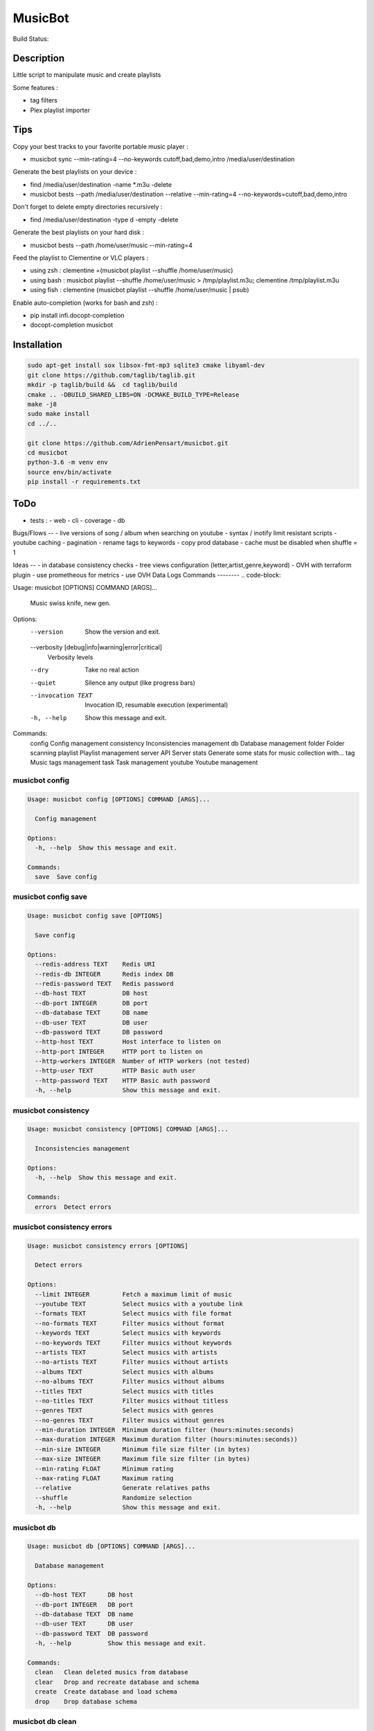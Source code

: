 ========
MusicBot
========
Build Status: |build-health|

.. |build-health|  image:: https://landscape.io/github/AdrienPensart/musicbot/master/landscape.svg?style=flat
   :target: https://landscape.io/github/AdrienPensart/musicbot/master
   :alt: Code Health

Description
-----------
Little script to manipulate music and create playlists

Some features :

- tag filters
- Plex playlist importer

Tips
----
Copy your best tracks to your favorite portable music player :

- musicbot sync --min-rating=4 --no-keywords cutoff,bad,demo,intro /media/user/destination

Generate the best playlists on your device :

- find /media/user/destination -name \*.m3u -delete
- musicbot bests --path /media/user/destination --relative --min-rating=4 --no-keywords=cutoff,bad,demo,intro

Don't forget to delete empty directories recursively :

- find /media/user/destination -type d -empty -delete

Generate the best playlists on your hard disk :

- musicbot bests --path /home/user/music --min-rating=4

Feed the playlist to Clementine or VLC players :

- using zsh : clementine =(musicbot playlist --shuffle /home/user/music)
- using bash : musicbot playlist --shuffle /home/user/music > /tmp/playlist.m3u; clementine /tmp/playlist.m3u
- using fish : clementine (musicbot playlist --shuffle /home/user/music | psub)

Enable auto-completion (works for bash and zsh) :

- pip install infi.docopt-completion
- docopt-completion musicbot

Installation
------------

.. code-block:: bash

  sudo apt-get install sox libsox-fmt-mp3 sqlite3 cmake libyaml-dev
  git clone https://github.com/taglib/taglib.git
  mkdir -p taglib/build &&  cd taglib/build
  cmake .. -DBUILD_SHARED_LIBS=ON -DCMAKE_BUILD_TYPE=Release
  make -j8
  sudo make install
  cd ../..

  git clone https://github.com/AdrienPensart/musicbot.git
  cd musicbot
  python-3.6 -m venv env
  source env/bin/activate
  pip install -r requirements.txt

ToDo
----
- tests :
  - web
  - cli
  - coverage
  - db

Bugs/Flows
--
- live versions of song / album when searching on youtube
- syntax / inotify limit resistant scripts
- youtube caching
- pagination
- rename tags to keywords
- copy prod database
- cache must be disabled when shuffle = 1

Ideas
--
- in database consistency checks
- tree views configuration (letter,artist,genre,keyword)
- OVH with terraform plugin
- use prometheous for metrics
- use OVH Data Logs
Commands
--------
.. code-block::

Usage: musicbot [OPTIONS] COMMAND [ARGS]...

  Music swiss knife, new gen.

Options:
  --version                       Show the version and exit.
  --verbosity [debug|info|warning|error|critical]
                                  Verbosity levels
  --dry                           Take no real action
  --quiet                         Silence any output (like progress bars)
  --invocation TEXT               Invocation ID, resumable execution
                                  (experimental)
  -h, --help                      Show this message and exit.

Commands:
  config       Config management
  consistency  Inconsistencies management
  db           Database management
  folder       Folder scanning
  playlist     Playlist management
  server       API Server
  stats        Generate some stats for music collection with...
  tag          Music tags management
  task         Task management
  youtube      Youtube management


musicbot config
***************
.. code-block::

  Usage: musicbot config [OPTIONS] COMMAND [ARGS]...
  
    Config management
  
  Options:
    -h, --help  Show this message and exit.
  
  Commands:
    save  Save config


musicbot config save
********************
.. code-block::

  Usage: musicbot config save [OPTIONS]
  
    Save config
  
  Options:
    --redis-address TEXT    Redis URI
    --redis-db INTEGER      Redis index DB
    --redis-password TEXT   Redis password
    --db-host TEXT          DB host
    --db-port INTEGER       DB port
    --db-database TEXT      DB name
    --db-user TEXT          DB user
    --db-password TEXT      DB password
    --http-host TEXT        Host interface to listen on
    --http-port INTEGER     HTTP port to listen on
    --http-workers INTEGER  Number of HTTP workers (not tested)
    --http-user TEXT        HTTP Basic auth user
    --http-password TEXT    HTTP Basic auth password
    -h, --help              Show this message and exit.


musicbot consistency
********************
.. code-block::

  Usage: musicbot consistency [OPTIONS] COMMAND [ARGS]...
  
    Inconsistencies management
  
  Options:
    -h, --help  Show this message and exit.
  
  Commands:
    errors  Detect errors


musicbot consistency errors
***************************
.. code-block::

  Usage: musicbot consistency errors [OPTIONS]
  
    Detect errors
  
  Options:
    --limit INTEGER         Fetch a maximum limit of music
    --youtube TEXT          Select musics with a youtube link
    --formats TEXT          Select musics with file format
    --no-formats TEXT       Filter musics without format
    --keywords TEXT         Select musics with keywords
    --no-keywords TEXT      Filter musics without keywords
    --artists TEXT          Select musics with artists
    --no-artists TEXT       Filter musics without artists
    --albums TEXT           Select musics with albums
    --no-albums TEXT        Filter musics without albums
    --titles TEXT           Select musics with titles
    --no-titles TEXT        Filter musics without titless
    --genres TEXT           Select musics with genres
    --no-genres TEXT        Filter musics without genres
    --min-duration INTEGER  Minimum duration filter (hours:minutes:seconds)
    --max-duration INTEGER  Maximum duration filter (hours:minutes:seconds))
    --min-size INTEGER      Minimum file size filter (in bytes)
    --max-size INTEGER      Maximum file size filter (in bytes)
    --min-rating FLOAT      Minimum rating
    --max-rating FLOAT      Maximum rating
    --relative              Generate relatives paths
    --shuffle               Randomize selection
    -h, --help              Show this message and exit.


musicbot db
***********
.. code-block::

  Usage: musicbot db [OPTIONS] COMMAND [ARGS]...
  
    Database management
  
  Options:
    --db-host TEXT      DB host
    --db-port INTEGER   DB port
    --db-database TEXT  DB name
    --db-user TEXT      DB user
    --db-password TEXT  DB password
    -h, --help          Show this message and exit.
  
  Commands:
    clean   Clean deleted musics from database
    clear   Drop and recreate database and schema
    create  Create database and load schema
    drop    Drop database schema


musicbot db clean
*****************
.. code-block::

  Usage: musicbot db clean [OPTIONS]
  
    Clean deleted musics from database
  
  Options:
    -h, --help  Show this message and exit.


musicbot db clear
*****************
.. code-block::

  Usage: musicbot db clear [OPTIONS]
  
    Drop and recreate database and schema
  
  Options:
    --yes       Are you sure you want to drop the db?
    -h, --help  Show this message and exit.


musicbot db create
******************
.. code-block::

  Usage: musicbot db create [OPTIONS]
  
    Create database and load schema
  
  Options:
    -h, --help  Show this message and exit.


musicbot db drop
****************
.. code-block::

  Usage: musicbot db drop [OPTIONS]
  
    Drop database schema
  
  Options:
    --yes       Are you sure you want to drop the db?
    -h, --help  Show this message and exit.


musicbot folder
***************
.. code-block::

  Usage: musicbot folder [OPTIONS] COMMAND [ARGS]...
  
    Folder scanning
  
  Options:
    --db-host TEXT      DB host
    --db-port INTEGER   DB port
    --db-database TEXT  DB name
    --db-user TEXT      DB user
    --db-password TEXT  DB password
    -h, --help          Show this message and exit.
  
  Commands:
    find    Only list files in selected folders
    list    List existing folders
    new     Add a new folder in database
    rescan  Rescan all folders registered in database
    scan    Load musics files in database
    sync    Copy selected musics with filters to...
    watch   Watch files changes in folders


musicbot folder find
********************
.. code-block::

  Usage: musicbot folder find [OPTIONS] [FOLDERS]...
  
    Only list files in selected folders
  
  Options:
    -h, --help  Show this message and exit.


musicbot folder list
********************
.. code-block::

  Usage: musicbot folder list [OPTIONS]
  
    List existing folders
  
  Options:
    -h, --help  Show this message and exit.


musicbot folder new
*******************
.. code-block::

  Usage: musicbot folder new [OPTIONS] [FOLDERS]...
  
    Add a new folder in database
  
  Options:
    -h, --help  Show this message and exit.


musicbot folder rescan
**********************
.. code-block::

  Usage: musicbot folder rescan [OPTIONS]
  
    Rescan all folders registered in database
  
  Options:
    --concurrency INTEGER  Number of coroutines
    --concurrency INTEGER  Number of coroutines
    --crawl                Crawl youtube
    -h, --help             Show this message and exit.


musicbot folder scan
********************
.. code-block::

  Usage: musicbot folder scan [OPTIONS] [FOLDERS]...
  
    Load musics files in database
  
  Options:
    --concurrency INTEGER  Number of coroutines
    --crawl                Crawl youtube
    -h, --help             Show this message and exit.


musicbot folder sync
********************
.. code-block::

  Usage: musicbot folder sync [OPTIONS] DESTINATION
  
    Copy selected musics with filters to destination folder
  
  Options:
    --limit INTEGER         Fetch a maximum limit of music
    --youtube TEXT          Select musics with a youtube link
    --formats TEXT          Select musics with file format
    --no-formats TEXT       Filter musics without format
    --keywords TEXT         Select musics with keywords
    --no-keywords TEXT      Filter musics without keywords
    --artists TEXT          Select musics with artists
    --no-artists TEXT       Filter musics without artists
    --albums TEXT           Select musics with albums
    --no-albums TEXT        Filter musics without albums
    --titles TEXT           Select musics with titles
    --no-titles TEXT        Filter musics without titless
    --genres TEXT           Select musics with genres
    --no-genres TEXT        Filter musics without genres
    --min-duration INTEGER  Minimum duration filter (hours:minutes:seconds)
    --max-duration INTEGER  Maximum duration filter (hours:minutes:seconds))
    --min-size INTEGER      Minimum file size filter (in bytes)
    --max-size INTEGER      Maximum file size filter (in bytes)
    --min-rating FLOAT      Minimum rating
    --max-rating FLOAT      Maximum rating
    --relative              Generate relatives paths
    --shuffle               Randomize selection
    -h, --help              Show this message and exit.


musicbot folder watch
*********************
.. code-block::

  Usage: musicbot folder watch [OPTIONS]
  
    Watch files changes in folders
  
  Options:
    -h, --help  Show this message and exit.


musicbot playlist
*****************
.. code-block::

  Usage: musicbot playlist [OPTIONS] COMMAND [ARGS]...
  
    Playlist management
  
  Options:
    --db-host TEXT      DB host
    --db-port INTEGER   DB port
    --db-database TEXT  DB name
    --db-user TEXT      DB user
    --db-password TEXT  DB password
    -h, --help          Show this message and exit.
  
  Commands:
    bests  Generate bests playlists with some rules
    new    Generate a new playlist


musicbot playlist bests
***********************
.. code-block::

  Usage: musicbot playlist bests [OPTIONS] PATH
  
    Generate bests playlists with some rules
  
  Options:
    --limit INTEGER         Fetch a maximum limit of music
    --youtube TEXT          Select musics with a youtube link
    --formats TEXT          Select musics with file format
    --no-formats TEXT       Filter musics without format
    --keywords TEXT         Select musics with keywords
    --no-keywords TEXT      Filter musics without keywords
    --artists TEXT          Select musics with artists
    --no-artists TEXT       Filter musics without artists
    --albums TEXT           Select musics with albums
    --no-albums TEXT        Filter musics without albums
    --titles TEXT           Select musics with titles
    --no-titles TEXT        Filter musics without titless
    --genres TEXT           Select musics with genres
    --no-genres TEXT        Filter musics without genres
    --min-duration INTEGER  Minimum duration filter (hours:minutes:seconds)
    --max-duration INTEGER  Maximum duration filter (hours:minutes:seconds))
    --min-size INTEGER      Minimum file size filter (in bytes)
    --max-size INTEGER      Maximum file size filter (in bytes)
    --min-rating FLOAT      Minimum rating
    --max-rating FLOAT      Maximum rating
    --relative              Generate relatives paths
    --shuffle               Randomize selection
    --prefix TEXT           Append prefix before each path (implies relative)
    --suffix TEXT           Append this suffix to playlist name
    -h, --help              Show this message and exit.


musicbot playlist new
*********************
.. code-block::

  Usage: musicbot playlist new [OPTIONS] [PATH]
  
    Generate a new playlist
  
  Options:
    --limit INTEGER         Fetch a maximum limit of music
    --youtube TEXT          Select musics with a youtube link
    --formats TEXT          Select musics with file format
    --no-formats TEXT       Filter musics without format
    --keywords TEXT         Select musics with keywords
    --no-keywords TEXT      Filter musics without keywords
    --artists TEXT          Select musics with artists
    --no-artists TEXT       Filter musics without artists
    --albums TEXT           Select musics with albums
    --no-albums TEXT        Filter musics without albums
    --titles TEXT           Select musics with titles
    --no-titles TEXT        Filter musics without titless
    --genres TEXT           Select musics with genres
    --no-genres TEXT        Filter musics without genres
    --min-duration INTEGER  Minimum duration filter (hours:minutes:seconds)
    --max-duration INTEGER  Maximum duration filter (hours:minutes:seconds))
    --min-size INTEGER      Minimum file size filter (in bytes)
    --max-size INTEGER      Maximum file size filter (in bytes)
    --min-rating FLOAT      Minimum rating
    --max-rating FLOAT      Maximum rating
    --relative              Generate relatives paths
    --shuffle               Randomize selection
    -h, --help              Show this message and exit.


musicbot server
***************
.. code-block::

  Usage: musicbot server [OPTIONS] COMMAND [ARGS]...
  
    API Server
  
  Options:
    --db-host TEXT      DB host
    --db-port INTEGER   DB port
    --db-database TEXT  DB name
    --db-user TEXT      DB user
    --db-password TEXT  DB password
    --dev               Watch for source file modification
    --watcher           Watch for music file modification
    --autoscan          Enable auto scan background job
    --server-cache      Activate server cache system
    --client-cache      Activate client cache system
    -h, --help          Show this message and exit.
  
  Commands:
    start  Start musicbot web API


musicbot server start
*********************
.. code-block::

  Usage: musicbot server start [OPTIONS]
  
    Start musicbot web API
  
  Options:
    --http-host TEXT        Host interface to listen on
    --http-port INTEGER     HTTP port to listen on
    --http-workers INTEGER  Number of HTTP workers (not tested)
    --http-user TEXT        HTTP Basic auth user
    --http-password TEXT    HTTP Basic auth password
    -h, --help              Show this message and exit.


musicbot stats
**************
.. code-block::

  Usage: musicbot stats [OPTIONS] COMMAND [ARGS]...
  
    Generate some stats for music collection with filters
  
  Options:
    --db-host TEXT          DB host
    --db-port INTEGER       DB port
    --db-database TEXT      DB name
    --db-user TEXT          DB user
    --db-password TEXT      DB password
    --limit INTEGER         Fetch a maximum limit of music
    --youtube TEXT          Select musics with a youtube link
    --formats TEXT          Select musics with file format
    --no-formats TEXT       Filter musics without format
    --keywords TEXT         Select musics with keywords
    --no-keywords TEXT      Filter musics without keywords
    --artists TEXT          Select musics with artists
    --no-artists TEXT       Filter musics without artists
    --albums TEXT           Select musics with albums
    --no-albums TEXT        Filter musics without albums
    --titles TEXT           Select musics with titles
    --no-titles TEXT        Filter musics without titless
    --genres TEXT           Select musics with genres
    --no-genres TEXT        Filter musics without genres
    --min-duration INTEGER  Minimum duration filter (hours:minutes:seconds)
    --max-duration INTEGER  Maximum duration filter (hours:minutes:seconds))
    --min-size INTEGER      Minimum file size filter (in bytes)
    --max-size INTEGER      Maximum file size filter (in bytes)
    --min-rating FLOAT      Minimum rating
    --max-rating FLOAT      Maximum rating
    --relative              Generate relatives paths
    --shuffle               Randomize selection
    -h, --help              Show this message and exit.


musicbot tag
************
.. code-block::

  Usage: musicbot tag [OPTIONS] COMMAND [ARGS]...
  
    Music tags management
  
  Options:
    --db-host TEXT          DB host
    --db-port INTEGER       DB port
    --db-database TEXT      DB name
    --db-user TEXT          DB user
    --db-password TEXT      DB password
    --limit INTEGER         Fetch a maximum limit of music
    --youtube TEXT          Select musics with a youtube link
    --formats TEXT          Select musics with file format
    --no-formats TEXT       Filter musics without format
    --keywords TEXT         Select musics with keywords
    --no-keywords TEXT      Filter musics without keywords
    --artists TEXT          Select musics with artists
    --no-artists TEXT       Filter musics without artists
    --albums TEXT           Select musics with albums
    --no-albums TEXT        Filter musics without albums
    --titles TEXT           Select musics with titles
    --no-titles TEXT        Filter musics without titless
    --genres TEXT           Select musics with genres
    --no-genres TEXT        Filter musics without genres
    --min-duration INTEGER  Minimum duration filter (hours:minutes:seconds)
    --max-duration INTEGER  Maximum duration filter (hours:minutes:seconds))
    --min-size INTEGER      Minimum file size filter (in bytes)
    --max-size INTEGER      Maximum file size filter (in bytes)
    --min-rating FLOAT      Minimum rating
    --max-rating FLOAT      Maximum rating
    --relative              Generate relatives paths
    --shuffle               Randomize selection
    -h, --help              Show this message and exit.
  
  Commands:
    add     Add tags - Not Implemented
    delete  Delete tags - Not implemented
    show    Show tags of musics with filters


musicbot tag add
****************
.. code-block::

  Usage: musicbot tag add [OPTIONS]
  
    Add tags - Not Implemented
  
  Options:
    -h, --help  Show this message and exit.


musicbot tag delete
*******************
.. code-block::

  Usage: musicbot tag delete [OPTIONS]
  
    Delete tags - Not implemented
  
  Options:
    -h, --help  Show this message and exit.


musicbot tag show
*****************
.. code-block::

  Usage: musicbot tag show [OPTIONS]
  
    Show tags of musics with filters
  
  Options:
    --fields TEXT  Show only those fields
    -h, --help     Show this message and exit.


musicbot task
*************
.. code-block::

  Usage: musicbot task [OPTIONS] COMMAND [ARGS]...
  
    Task management
  
  Options:
    --db-host TEXT      DB host
    --db-port INTEGER   DB port
    --db-database TEXT  DB name
    --db-user TEXT      DB user
    --db-password TEXT  DB password
    -h, --help          Show this message and exit.
  
  Commands:
    list  List tasks in database
    new   Add a new task in database


musicbot task list
******************
.. code-block::

  Usage: musicbot task list [OPTIONS]
  
    List tasks in database
  
  Options:
    -h, --help  Show this message and exit.


musicbot task new
*****************
.. code-block::

  Usage: musicbot task new [OPTIONS] NAME
  
    Add a new task in database
  
  Options:
    -h, --help  Show this message and exit.


musicbot youtube
****************
.. code-block::

  Usage: musicbot youtube [OPTIONS] COMMAND [ARGS]...
  
    Youtube management
  
  Options:
    --db-host TEXT          DB host
    --db-port INTEGER       DB port
    --db-database TEXT      DB name
    --db-user TEXT          DB user
    --db-password TEXT      DB password
    --limit INTEGER         Fetch a maximum limit of music
    --youtube TEXT          Select musics with a youtube link
    --formats TEXT          Select musics with file format
    --no-formats TEXT       Filter musics without format
    --keywords TEXT         Select musics with keywords
    --no-keywords TEXT      Filter musics without keywords
    --artists TEXT          Select musics with artists
    --no-artists TEXT       Filter musics without artists
    --albums TEXT           Select musics with albums
    --no-albums TEXT        Filter musics without albums
    --titles TEXT           Select musics with titles
    --no-titles TEXT        Filter musics without titless
    --genres TEXT           Select musics with genres
    --no-genres TEXT        Filter musics without genres
    --min-duration INTEGER  Minimum duration filter (hours:minutes:seconds)
    --max-duration INTEGER  Maximum duration filter (hours:minutes:seconds))
    --min-size INTEGER      Minimum file size filter (in bytes)
    --max-size INTEGER      Maximum file size filter (in bytes)
    --min-rating FLOAT      Minimum rating
    --max-rating FLOAT      Maximum rating
    --relative              Generate relatives paths
    --shuffle               Randomize selection
    --concurrency INTEGER   Number of coroutines
    -h, --help              Show this message and exit.
  
  Commands:
    albums  Fetch youtube links for each album
    musics  Fetch youtube links for each music


musicbot youtube albums
***********************
.. code-block::

  Usage: musicbot youtube albums [OPTIONS]
  
    Fetch youtube links for each album
  
  Options:
    --youtube-album TEXT  Select albums with a youtube link
    -h, --help            Show this message and exit.


musicbot youtube musics
***********************
.. code-block::

  Usage: musicbot youtube musics [OPTIONS]
  
    Fetch youtube links for each music
  
  Options:
    -h, --help  Show this message and exit.


